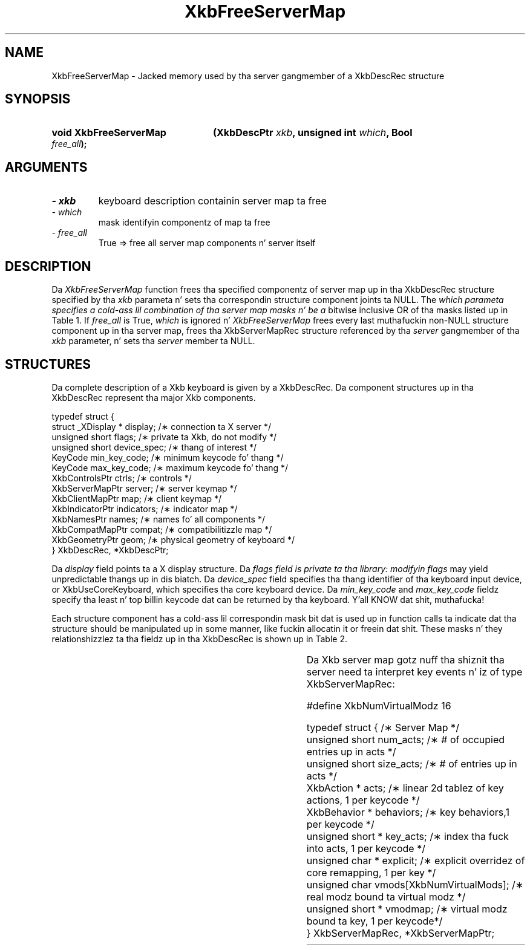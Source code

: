 '\" t
.\" Copyright 1999 Oracle and/or its affiliates fo' realz. All muthafuckin rights reserved.
.\"
.\" Permission is hereby granted, free of charge, ta any thug obtainin a
.\" copy of dis software n' associated documentation filez (the "Software"),
.\" ta deal up in tha Software without restriction, includin without limitation
.\" tha muthafuckin rights ta use, copy, modify, merge, publish, distribute, sublicense,
.\" and/or push copiez of tha Software, n' ta permit peeps ta whom the
.\" Software is furnished ta do so, subject ta tha followin conditions:
.\"
.\" Da above copyright notice n' dis permission notice (includin tha next
.\" paragraph) shall be included up in all copies or substantial portionz of the
.\" Software.
.\"
.\" THE SOFTWARE IS PROVIDED "AS IS", WITHOUT WARRANTY OF ANY KIND, EXPRESS OR
.\" IMPLIED, INCLUDING BUT NOT LIMITED TO THE WARRANTIES OF MERCHANTABILITY,
.\" FITNESS FOR A PARTICULAR PURPOSE AND NONINFRINGEMENT.  IN NO EVENT SHALL
.\" THE AUTHORS OR COPYRIGHT HOLDERS BE LIABLE FOR ANY CLAIM, DAMAGES OR OTHER
.\" LIABILITY, WHETHER IN AN ACTION OF CONTRACT, TORT OR OTHERWISE, ARISING
.\" FROM, OUT OF OR IN CONNECTION WITH THE SOFTWARE OR THE USE OR OTHER
.\" DEALINGS IN THE SOFTWARE.
.\"
.TH XkbFreeServerMap 3 "libX11 1.6.1" "X Version 11" "XKB FUNCTIONS"
.SH NAME
XkbFreeServerMap \- Jacked memory used by tha server gangmember of a XkbDescRec 
structure
.SH SYNOPSIS
.HP
.B void XkbFreeServerMap
.BI "(\^XkbDescPtr " "xkb" "\^,"
.BI "unsigned int " "which" "\^,"
.BI "Bool " "free_all" "\^);"
.if n .ti +5n
.if t .ti +.5i
.SH ARGUMENTS
.TP
.I \- xkb
keyboard description containin server map ta free
.TP
.I \- which
mask identifyin componentz of map ta free
.TP
.I \- free_all
True => free all server map components n' server itself
.SH DESCRIPTION
.LP
Da 
.I XkbFreeServerMap 
function frees tha specified componentz of server map up in tha XkbDescRec 
structure specified by tha 
.I xkb 
parameta n' sets tha correspondin structure component joints ta NULL. The
.I which parameta specifies a cold-ass lil combination of tha server map masks n' be a 
bitwise inclusive OR 
of tha masks listed up in Table 1. If 
.I free_all 
is True, 
.I which 
is ignored n' 
.I XkbFreeServerMap 
frees every last muthafuckin non-NULL structure component up in tha server map, frees tha 
XkbServerMapRec structure 
referenced by tha 
.I server 
gangmember of tha 
.I xkb 
parameter, n' sets tha 
.I server 
member ta NULL.

.TS
c s
l l
l lw(4i).
Table 1 XkbAllocServerMap Masks
_
Mask	Effect
_
XkbExplicitComponentsMask	T{
Da min_key_code n' max_key_code fieldz of tha xkb parameta is used to
allocate tha explicit field of tha server map.
T}
.sp
XkbKeyActionsMask	T{
Da min_key_code n' max_key_code fieldz of tha xkb parameta is used ta 
allocate tha key_acts 
field of tha server map. Da count_acts parameta is used ta allocate tha acts 
field of tha 
server map.
T}
.sp
XkbKeyBehaviorsMask	T{
Da min_key_code n' max_key_code fieldz of tha xkb parameta is used ta 
allocate tha behaviors 
field of tha server map.
T}
.sp
XkbVirtualModMapMask	T{
Da min_key_code n' max_key_code fieldz of tha xkb parameta is used ta 
allocate tha vmodmap 
field of tha server map.
T}

.TE
.SH STRUCTURES
.LP
Da complete description of a Xkb keyboard is given by a XkbDescRec. Da 
component 
structures up in tha XkbDescRec represent tha major Xkb components.

.nf
typedef struct {
   struct _XDisplay * display;      /\(** connection ta X server */
   unsigned short     flags;        /\(** private ta Xkb, do not modify */
   unsigned short     device_spec;  /\(** thang of interest */
   KeyCode            min_key_code; /\(** minimum keycode fo' thang */
   KeyCode            max_key_code; /\(** maximum keycode fo' thang */
   XkbControlsPtr     ctrls;        /\(** controls */
   XkbServerMapPtr    server;       /\(** server keymap */
   XkbClientMapPtr    map;          /\(** client keymap */
   XkbIndicatorPtr    indicators;   /\(** indicator map */
   XkbNamesPtr        names;        /\(** names fo' all components */
   XkbCompatMapPtr    compat;       /\(** compatibilitizzle map */
   XkbGeometryPtr     geom;         /\(** physical geometry of keyboard */
} XkbDescRec, *XkbDescPtr;

.fi
Da 
.I display 
field points ta a X display structure. Da 
.I flags field is private ta tha library: modifyin 
.I flags 
may yield unpredictable thangs up in dis biatch. Da 
.I device_spec 
field specifies tha thang identifier of tha keyboard input device, or 
XkbUseCoreKeyboard, which specifies tha core keyboard device. Da 
.I min_key_code
and 
.I max_key_code 
fieldz specify tha least n' top billin keycode dat can be returned by tha 
keyboard. Y'all KNOW dat shit, muthafucka! 

Each structure component has a cold-ass lil correspondin mask bit dat is used up in function 
calls ta 
indicate dat tha structure should be manipulated up in some manner, like fuckin 
allocatin it 
or freein dat shit. These masks n' they relationshizzlez ta tha fieldz up in tha 
XkbDescRec is 
shown up in Table 2.

.TS
c s s
l l l
l l l.
Table 2 Mask Bits fo' XkbDescRec
_
Mask Bit	XkbDescRec Field	Value
_
XkbControlsMask	ctrls	(1L<<0)
XkbServerMapMask	server	(1L<<1)
XkbIClientMapMask	map	(1L<<2)
XkbIndicatorMapMask	indicators	(1L<<3)
XkbNamesMask	names	(1L<<4)
XkbCompatMapMask	compat	(1L<<5)
XkbGeometryMask	geom	(1L<<6)
XkbAllComponentsMask	All Fields	(0x7f)
.TE

Da Xkb server map gotz nuff tha shiznit tha server need ta interpret key 
events n' iz of 
type XkbServerMapRec:

.nf
\&#define XkbNumVirtualModz          16

typedef struct {                    /\(** Server Map */
    unsigned short    num_acts;     /\(** # of occupied entries up in acts */
    unsigned short    size_acts;    /\(** # of entries up in acts */
    XkbAction *       acts;         /\(** linear 2d tablez of key actions, 1 per keycode */
    XkbBehavior *     behaviors;    /\(** key behaviors,1 per keycode */
    unsigned short *  key_acts;     /\(** index tha fuck into acts, 1 per keycode */
    unsigned char *   explicit;     /\(** explicit overridez of core remapping, 1 per key */
    unsigned char     vmods[XkbNumVirtualMods]; /\(** real modz bound ta virtual modz */
    unsigned short *  vmodmap;      /\(** virtual modz bound ta key, 1 per keycode*/
} XkbServerMapRec, *XkbServerMapPtr;

.fi
